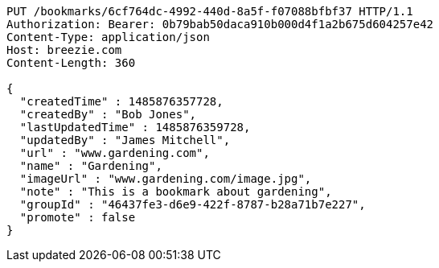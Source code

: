 [source,http,options="nowrap"]
----
PUT /bookmarks/6cf764dc-4992-440d-8a5f-f07088bfbf37 HTTP/1.1
Authorization: Bearer: 0b79bab50daca910b000d4f1a2b675d604257e42
Content-Type: application/json
Host: breezie.com
Content-Length: 360

{
  "createdTime" : 1485876357728,
  "createdBy" : "Bob Jones",
  "lastUpdatedTime" : 1485876359728,
  "updatedBy" : "James Mitchell",
  "url" : "www.gardening.com",
  "name" : "Gardening",
  "imageUrl" : "www.gardening.com/image.jpg",
  "note" : "This is a bookmark about gardening",
  "groupId" : "46437fe3-d6e9-422f-8787-b28a71b7e227",
  "promote" : false
}
----